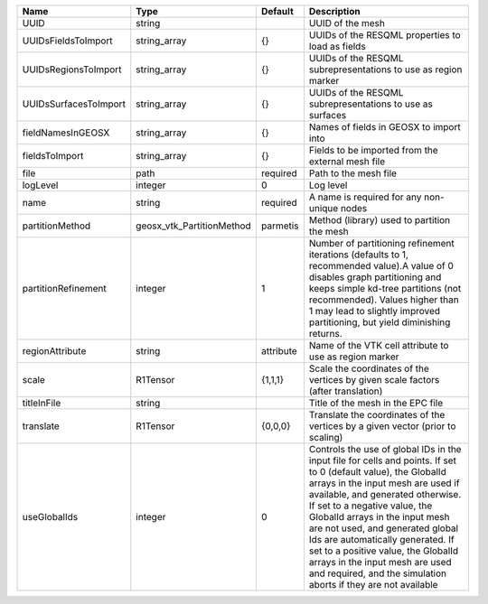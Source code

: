 

===================== ========================= ========= ============================================================================================================================================================================================================================================================================================================================================================================================================================================================================ 
Name                  Type                      Default   Description                                                                                                                                                                                                                                                                                                                                                                                                                                                                  
===================== ========================= ========= ============================================================================================================================================================================================================================================================================================================================================================================================================================================================================ 
UUID                  string                              UUID of the mesh                                                                                                                                                                                                                                                                                                                                                                                                                                                             
UUIDsFieldsToImport   string_array              {}        UUIDs of the RESQML properties to load as fields                                                                                                                                                                                                                                                                                                                                                                                                                             
UUIDsRegionsToImport  string_array              {}        UUIDs of the RESQML subrepresentations to use as region marker                                                                                                                                                                                                                                                                                                                                                                                                               
UUIDsSurfacesToImport string_array              {}        UUIDs of the RESQML subrepresentations to use as surfaces                                                                                                                                                                                                                                                                                                                                                                                                                    
fieldNamesInGEOSX     string_array              {}        Names of fields in GEOSX to import into                                                                                                                                                                                                                                                                                                                                                                                                                                      
fieldsToImport        string_array              {}        Fields to be imported from the external mesh file                                                                                                                                                                                                                                                                                                                                                                                                                            
file                  path                      required  Path to the mesh file                                                                                                                                                                                                                                                                                                                                                                                                                                                        
logLevel              integer                   0         Log level                                                                                                                                                                                                                                                                                                                                                                                                                                                                    
name                  string                    required  A name is required for any non-unique nodes                                                                                                                                                                                                                                                                                                                                                                                                                                  
partitionMethod       geosx_vtk_PartitionMethod parmetis  Method (library) used to partition the mesh                                                                                                                                                                                                                                                                                                                                                                                                                                  
partitionRefinement   integer                   1         Number of partitioning refinement iterations (defaults to 1, recommended value).A value of 0 disables graph partitioning and keeps simple kd-tree partitions (not recommended). Values higher than 1 may lead to slightly improved partitioning, but yield diminishing returns.                                                                                                                                                                                              
regionAttribute       string                    attribute Name of the VTK cell attribute to use as region marker                                                                                                                                                                                                                                                                                                                                                                                                                       
scale                 R1Tensor                  {1,1,1}   Scale the coordinates of the vertices by given scale factors (after translation)                                                                                                                                                                                                                                                                                                                                                                                             
titleInFile           string                              Title of the mesh in the EPC file                                                                                                                                                                                                                                                                                                                                                                                                                                            
translate             R1Tensor                  {0,0,0}   Translate the coordinates of the vertices by a given vector (prior to scaling)                                                                                                                                                                                                                                                                                                                                                                                               
useGlobalIds          integer                   0         Controls the use of global IDs in the input file for cells and points. If set to 0 (default value), the GlobalId arrays in the input mesh are used if available, and generated otherwise. If set to a negative value, the GlobalId arrays in the input mesh are not used, and generated global Ids are automatically generated. If set to a positive value, the GlobalId arrays in the input mesh are used and required, and the simulation aborts if they are not available 
===================== ========================= ========= ============================================================================================================================================================================================================================================================================================================================================================================================================================================================================ 


